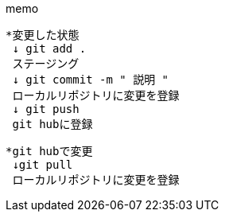 memo

----
*変更した状態
 ↓ git add .
 ステージング
 ↓ git commit -m " 説明 "
 ローカルリポジトリに変更を登録
 ↓ git push
 git hubに登録
----
----
*git hubで変更
 ↓git pull
 ローカルリポジトリに変更を登録
----
